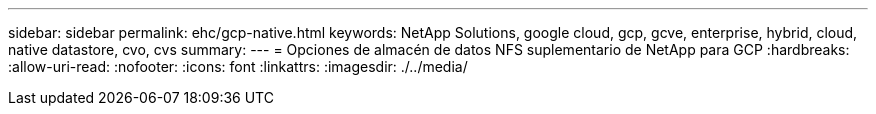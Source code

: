 ---
sidebar: sidebar 
permalink: ehc/gcp-native.html 
keywords: NetApp Solutions, google cloud, gcp, gcve, enterprise, hybrid, cloud, native datastore, cvo, cvs 
summary:  
---
= Opciones de almacén de datos NFS suplementario de NetApp para GCP
:hardbreaks:
:allow-uri-read: 
:nofooter: 
:icons: font
:linkattrs: 
:imagesdir: ./../media/


